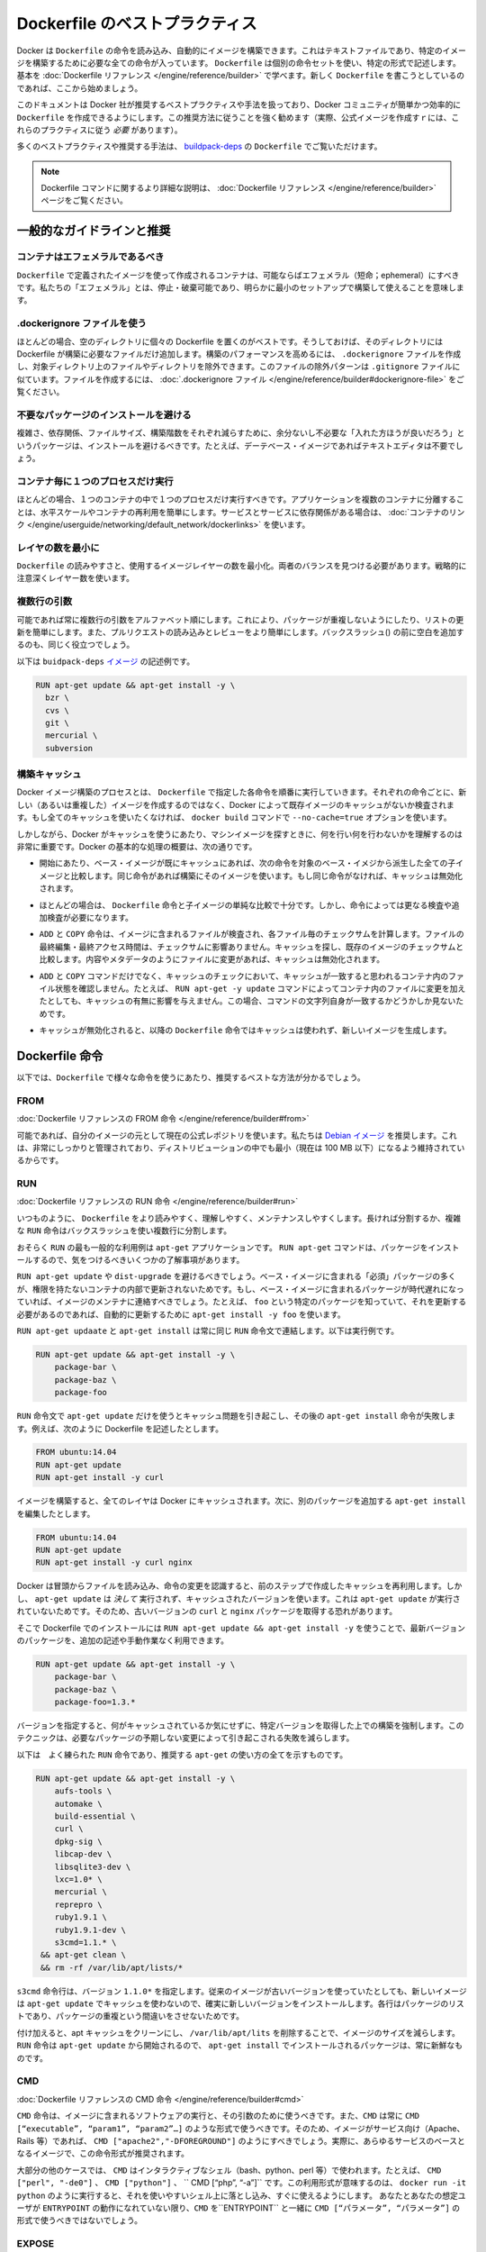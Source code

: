 .. -*- coding: utf-8 -*-
.. https://docs.docker.com/engine/articles/dockerfile_best-practices/
.. doc version: 1.9
.. check date: 2015/12/21
.. -----------------------------------------------------------------------------

.. Best practices for writing Dockerfile

=======================================
Dockerfile のベストプラクティス
=======================================

.. Docker can build images automatically by reading the instructions from a Dockerfile, a text file that contains all the commands, in order, needed to build a given image. Dockerfiles adhere to a specific format and use a specific set of instructions. You can learn the basics on the Dockerfile Reference page. If you’re new to writing Dockerfiles, you should start there.

Docker は ``Dockerfile`` の命令を読み込み、自動的にイメージを構築できます。これはテキストファイルであり、特定のイメージを構築するために必要な全ての命令が入っています。 ``Dockerfile`` は個別の命令セットを使い、特定の形式で記述します。基本を :doc:`Dockerfile リファレンス </engine/reference/builder>` で学べます。新しく ``Dockerfile`` を書こうとしているのであれば、ここから始めましょう。

.. This document covers the best practices and methods recommended by Docker, Inc. and the Docker community for creating easy-to-use, effective Dockerfiles. We strongly suggest you follow these recommendations (in fact, if you’re creating an Official Image, you must adhere to these practices).

このドキュメントは Docker 社が推奨するベストプラクティスや手法を扱っており、Docker コミュニティが簡単かつ効率的に ``Dockerfile`` を作成できるようにします。この推奨方法に従うことを強く勧めます（実際、公式イメージを作成すｒには、これらのプラクティスに従う *必要* があります）。

.. You can see many of these practices and recommendations in action in the buildpack-deps Dockerfile.

多くのベストプラクティスや推奨する手法は、 `buildpack-deps <https://github.com/docker-library/buildpack-deps/blob/master/jessie/Dockerfile>`_ の ``Dockerfile`` でご覧いただけます。

..    Note: for more detailed explanations of any of the Dockerfile commands mentioned here, visit the Dockerfile Reference page.

.. note::

   Dockerfile コマンドに関するより詳細な説明は、 :doc:`Dockerfile リファレンス </engine/reference/builder>` ページをご覧ください。

.. General guidelines and recommendations

一般的なガイドラインと推奨
==============================

.. Containers should be ephemeral

コンテナはエフェメラルであるべき
----------------------------------------

.. The container produced by the image your Dockerfile defines should be as ephemeral as possible. By “ephemeral,” we mean that it can be stopped and destroyed and a new one built and put in place with an absolute minimum of set-up and configuration.

``Dockerfile`` で定義されたイメージを使って作成されるコンテナは、可能ならばエフェメラル（短命；ephemeral）にすべきです。私たちの「エフェメラル」とは、停止・破棄可能であり、明らかに最小のセットアップで構築して使えることを意味します。

.. Use a .dockerignore file

.dockerignore ファイルを使う
------------------------------

.. In most cases, it’s best to put each Dockerfile in an empty directory. Then, add to that directory only the files needed for building the Dockerfile. To increase the build’s performance, you can exclude files and directories by adding a .dockerignore file to that directory as well. This file supports exclusion patterns similar to .gitignore files. For information on creating one, see the .dockerignore file.

ほとんどの場合、空のディレクトリに個々の Dockerfile を置くのがベストです。そうしておけば、そのディレクトリには Dockerfile が構築に必要なファイルだけ追加します。構築のパフォーマンスを高めるには、 ``.dockerignore`` ファイルを作成し、対象ディレクトリ上のファイルやディレクトリを除外できます。このファイルの除外パターンは ``.gitignore`` ファイルに似ています。ファイルを作成するには、 :doc:`.dockerignore ファイル </engine/reference/builder#dockerignore-file>` をご覧ください。

.. Avoid installing unnecessary packages

不要なパッケージのインストールを避ける
----------------------------------------

.. In order to reduce complexity, dependencies, file sizes, and build times, you should avoid installing extra or unnecessary packages just because they might be “nice to have.” For example, you don’t need to include a text editor in a database image.

複雑さ、依存関係、ファイルサイズ、構築階数をそれぞれ減らすために、余分ないし不必要な「入れた方ほうが良いだろう」というパッケージは、インストールを避けるべきです。たとえば、デーテベース・イメージであればテキストエディタは不要でしょう。

.. Run only one process per container

コンテナ毎に１つのプロセスだけ実行
----------------------------------------

.. In almost all cases, you should only run a single process in a single container. Decoupling applications into multiple containers makes it much easier to scale horizontally and reuse containers. If that service depends on another service, make use of container linking.

ほとんどの場合、１つのコンテナの中で１つのプロセスだけ実行すべきです。アプリケーションを複数のコンテナに分離することは、水平スケールやコンテナの再利用を簡単にします。サービスとサービスに依存関係がある場合は、 :doc:`コンテナのリンク </engine/userguide/networking/default_network/dockerlinks>` を使います。

.. Minimize the number of layers

レイヤの数を最小に
--------------------

.. You need to find the balance between readability (and thus long-term maintainability) of the Dockerfile and minimizing the number of layers it uses. Be strategic and cautious about the number of layers you use.

``Dockerfile`` の読みやすさと、使用するイメージレイヤーの数を最小化。両者のバランスを見つける必要があります。戦略的に注意深くレイヤー数を使います。

.. Sort multi-line arguments

複数行の引数
--------------------

.. Whenever possible, ease later changes by sorting multi-line arguments alphanumerically. This will help you avoid duplication of packages and make the list much easier to update. This also makes PRs a lot easier to read and review. Adding a space before a backslash (\) helps as well.

可能であれば常に複数行の引数をアルファベット順にします。これにより、パッケージが重複しないようにしたり、リストの更新を簡単にします。また、プルリクエストの読み込みとレビューをより簡単にします。バックスラッシュ(\) の前に空白を追加するのも、同じく役立つでしょう。

.. Here’s an example from the buildpack-deps image:

以下は ``buidpack-deps`` `イメージ <https://github.com/docker-library/buildpack-deps>`_ の記述例です。

.. code-block:: bash

   RUN apt-get update && apt-get install -y \
     bzr \
     cvs \
     git \
     mercurial \
     subversion

.. Build cache

.. _build-cache:

構築キャッシュ
--------------------

.. During the process of building an image Docker will step through the instructions in your Dockerfile executing each in the order specified. As each instruction is examined Docker will look for an existing image in its cache that it can reuse, rather than creating a new (duplicate) image. If you do not want to use the cache at all you can use the --no-cache=true option on the docker build command.

Docker イメージ構築のプロセスとは、 ``Dockerfile``  で指定した各命令を順番に実行していきます。それぞれの命令ごとに、新しい（あるいは重複した）イメージを作成するのではなく、Docker によって既存イメージのキャッシュがないか検査されます。もし全てのキャッシュを使いたくなければ、 ``docker build`` コマンドで ``--no-cache=true`` オプションを使います。

.. However, if you do let Docker use its cache then it is very important to understand when it will, and will not, find a matching image. The basic rules that Docker will follow are outlined below:

しかしながら、Docker がキャッシュを使うにあたり、マシンイメージを探すときに、何を行い何を行わないかを理解するのは非常に重要です。Docker の基本的な処理の概要は、次の通りです。

..    Starting with a base image that is already in the cache, the next instruction is compared against all child images derived from that base image to see if one of them was built using the exact same instruction. If not, the cache is invalidated.

* 開始にあたり、ベース・イメージが既にキャッシュにあれば、次の命令を対象のベース・イメジから派生した全ての子イメージと比較します。同じ命令があれば構築にそのイメージを使います。もし同じ命令がなければ、キャッシュは無効化されます。

..    In most cases simply comparing the instruction in the Dockerfile with one of the child images is sufficient. However, certain instructions require a little more examination and explanation.

* ほとんどの場合は、 ``Dockerfile`` 命令と子イメージの単純な比較で十分です。しかし、命令によっては更なる検査や追加検査が必要になります。

..    For the ADD and COPY instructions, the contents of the file(s) in the image are examined and a checksum is calculated for each file. The last-modified and last-accessed times of the file(s) are not considered in these checksums. During the cache lookup, the checksum is compared against the checksum in the existing images. If anything has changed in the file(s), such as the contents and metadata, then the cache is invalidated.

* ``ADD`` と ``COPY`` 命令は、イメージに含まれるファイルが検査され、各ファイル毎のチェックサムを計算します。ファイルの最終編集・最終アクセス時間は、チェックサムに影響ありません。キャッシュを探し、既存のイメージのチェックサムと比較します。内容やメタデータのようにファイルに変更があれば、キャッシュは無効化されます。

..    Aside from the ADD and COPY commands, cache checking will not look at the files in the container to determine a cache match. For example, when processing a RUN apt-get -y update command the files updated in the container will not be examined to determine if a cache hit exists. In that case just the command string itself will be used to find a match.

* ``ADD`` と ``COPY`` コマンドだけでなく、キャッシュのチェックにおいて、キャッシュが一致すると思われるコンテナ内のファイル状態を確認しません。たとえば、 ``RUN apt-get -y update`` コマンドによってコンテナ内のファイルに変更を加えたとしても、キャッシュの有無に影響を与えません。この場合、コマンドの文字列自身が一致するかどうかしか見ないためです。

.. Once the cache is invalidated, all subsequent Dockerfile commands will generate new images and the cache will not be used.

* キャッシュが無効化されると、以降の ``Dockerfile`` 命令ではキャッシュは使われず、新しいイメージを生成します。

.. The Dockerfile instructions

Dockerfile 命令
====================

.. Below you’ll find recommendations for the best way to write the various instructions available for use in a Dockerfile.

以下では、``Dockerfile`` で様々な命令を使うにあたり、推奨するベストな方法が分かるでしょう。

.. FROM

FROM
----------

.. Dockerfile reference for the FROM instruction

:doc:`Dockerfile リファレンスの FROM 命令 </engine/reference/builder#from>`

.. Whenever possible, use current Official Repositories as the basis for your image. We recommend the Debian image since it’s very tightly controlled and kept extremely minimal (currently under 100 mb), while still being a full distribution.

可能であれば、自分のイメージの元として現在の公式レポジトリを使います。私たちは `Debian イメージ <https://registry.hub.docker.com/_/debian/>`_ を推奨します。これは、非常にしっかりと管理されており、ディストリビューションの中でも最小（現在は 100 MB 以下）になるよう維持されているからです。

.. RUN

RUN
----------

.. Dockerfile reference for the RUN instruction

:doc:`Dockerfile リファレンスの RUN 命令 </engine/reference/builder#run>`

.. As always, to make your Dockerfile more readable, understandable, and maintainable, split long or complex RUN statements on multiple lines separated with backslashes.

いつものように、 ``Dockerfile`` をより読みやすく、理解しやすく、メンテナンスしやすくします。長ければ分割するか、複雑な ``RUN`` 命令はバックスラッシュを使い複数行に分割します。

.. apt-get

.. Probably the most common use-case for RUN is an application of apt-get. The RUN apt-get command, because it installs packages, has several gotchas to look out for.

おそらく ``RUN`` の最も一般的な利用例は ``apt-get`` アプリケーションです。 ``RUN apt-get`` コマンドは、パッケージをインストールするので、気をつけるべきいくつかの了解事項があります。

.. You should avoid RUN apt-get upgrade or dist-upgrade, as many of the “essential” packages from the base images won’t upgrade inside an unprivileged container. If a package contained in the base image is out-of-date, you should contact its maintainers. If you know there’s a particular package, foo, that needs to be updated, use apt-get install -y foo to update automatically.

``RUN apt-get update`` や ``dist-upgrade`` を避けるべきでしょう。ベース・イメージに含まれる「必須」パッケージの多くが、権限を持たないコンテナの内部で更新されないためです。もし、ベース・イメージに含まれるパッケージが時代遅れになっていれば、イメージのメンテナに連絡すべきでしょう。たとえば、 ``foo`` という特定のパッケージを知っていて、それを更新する必要があるのであれば、自動的に更新するために ``apt-get install -y foo`` を使います。

.. Always combine RUN apt-get update with apt-get install in the same RUN statement, for example:

``RUN apt-get updaate`` と ``apt-get install`` は常に同じ ``RUN`` 命令文で連結します。以下は実行例です。

.. code-block:: bash

   RUN apt-get update && apt-get install -y \
       package-bar \
       package-baz \
       package-foo

.. Using apt-get update alone in a RUN statement causes caching issues and subsequent apt-get install instructions fail. For example, say you have a Dockerfile:

``RUN`` 命令文で ``apt-get update`` だけを使うとキャッシュ問題を引き起こし、その後の ``apt-get install`` 命令が失敗します。例えば、次のように Dockerfile を記述したとします。

.. code-block:: bash

   FROM ubuntu:14.04
   RUN apt-get update
   RUN apt-get install -y curl

.. After building the image, all layers are in the Docker cache. Suppose you later modify apt-get install by adding extra package:

イメージを構築すると、全てのレイヤは Docker にキャッシュされます。次に、別のパッケージを追加する ``apt-get install`` を編集したとします。

.. code-block:: bash

   FROM ubuntu:14.04
   RUN apt-get update
   RUN apt-get install -y curl nginx

.. Docker sees the initial and modified instructions as identical and reuses the cache from previous steps. As a result the apt-get update is NOT executed because the build uses the cached version. Because the apt-get update is not run, your build can potentially get an outdated version of the curl and nginx packages.

Docker は冒頭からファイルを読み込み、命令の変更を認識すると、前のステップで作成したキャッシュを再利用します。しかし、 ``apt-get update`` は *決して* 実行されず、キャッシュされたバージョンを使います。これは ``apt-get update`` が実行されていないためです。そのため、古いバージョンの ``curl`` と ``nginx`` パッケージを取得する恐れがあります。

.. Using RUN apt-get update && apt-get install -y ensures your Dockerfile installs the latest package versions with no further coding or manual intervention. This technique is known as “cache busting”. You can also achieve cache-busting by specifying a package version. This is known as version pinning, for example:

そこで Dockerfile でのインストールには ``RUN apt-get update && apt-get install -y`` を使うことで、最新バージョンのパッケージを、追加の記述や手動作業なく利用できます。

.. code-block:: bash

   RUN apt-get update && apt-get install -y \
       package-bar \
       package-baz \
       package-foo=1.3.*

.. Version pinning forces the build to retrieve a particular version regardless of what’s in the cache. This technique can also reduce failures due to unanticipated changes in required packages.

バージョンを指定すると、何がキャッシュされているか気にせずに、特定バージョンを取得した上での構築を強制します。このテクニックは、必要なパッケージの予期しない変更によって引き起こされる失敗を減らします。

.. Below is a well-formed RUN instruction that demonstrates all the apt-get recommendations.

以下は　よく練られた ``RUN`` 命令であり、推奨する ``apt-get`` の使い方の全てを示すものです。

.. code-block:: bash

   RUN apt-get update && apt-get install -y \
       aufs-tools \
       automake \
       build-essential \
       curl \
       dpkg-sig \
       libcap-dev \
       libsqlite3-dev \
       lxc=1.0* \
       mercurial \
       reprepro \
       ruby1.9.1 \
       ruby1.9.1-dev \
       s3cmd=1.1.* \
    && apt-get clean \
    && rm -rf /var/lib/apt/lists/*

.. The s3cmd instructions specifies a version 1.1.0*. If the image previously used an older version, specifying the new one causes a cache bust of apt-get update and ensure the installation of the new version. Listing packages on each line can also prevent mistakes in package duplication.

``s3cmd`` 命令行は、バージョン ``1.1.0*`` を指定します。従来のイメージが古いバージョンを使っていたとしても、新しいイメージは ``apt-get update`` でキャッシュを使わないので、確実に新しいバージョンをインストールします。各行はパッケージのリストであり、パッケージの重複という間違いをさせないためです。

.. In addition, cleaning up the apt cache and removing /var/lib/apt/lists helps keep the image size down. Since the RUN statement starts with apt-get update, the package cache will always be refreshed prior to apt-get install.

付け加えると、apt キャッシュをクリーンにし、 ``/var/lib/apt/lits`` を削除することで、イメージのサイズを減らします。 ``RUN`` 命令は ``apt-get update`` から開始されるので、 ``apt-get install`` でインストールされるパッケージは、常に新鮮なものです。

.. CMD

CMD
----------

.. Dockerfile reference for the CMD instruction

:doc:`Dockerfile リファレンスの CMD 命令 </engine/reference/builder#cmd>`

.. The CMD instruction should be used to run the software contained by your image, along with any arguments. CMD should almost always be used in the form of CMD [“executable”, “param1”, “param2”…]. Thus, if the image is for a service (Apache, Rails, etc.), you would run something like CMD ["apache2","-DFOREGROUND"]. Indeed, this form of the instruction is recommended for any service-based image.

``CMD`` 命令は、イメージに含まれるソフトウェアの実行と、その引数のために使うべきです。また、``CMD`` は常に ``CMD [“executable”, “param1”, “param2”…]`` のような形式で使うべきです。そのため、イメージがサービス向け（Apache、Rails 等）であれば、 ``CMD ["apache2","-DFOREGROUND"]`` のようにすべきでしょう。実際に、あらゆるサービスのベースとなるイメージで、この命令形式が推奨されます。

.. In most other cases, CMD should be given an interactive shell (bash, python, perl, etc), for example, CMD ["perl", "-de0"], CMD ["python"], or CMD [“php”, “-a”]. Using this form means that when you execute something like docker run -it python, you’ll get dropped into a usable shell, ready to go. CMD should rarely be used in the manner of CMD [“param”, “param”] in conjunction with ENTRYPOINT, unless you and your expected users are already quite familiar with how ENTRYPOINT works.

大部分の他のケースでは、 ``CMD`` はインタラクティブなシェル（bash、python、perl 等）で使われます。たとえば、 ``CMD ["perl", "-de0"]`` 、 ``CMD ["python"]`` 、 `` CMD [“php”, “-a”]`` です。この利用形式が意味するのは、 ``docker run -it python`` のように実行すると、それを使いやすいシェル上に落とし込み、すぐに使えるようにします。 あなたとあなたの想定ユーザが ``ENTRYPOINT`` の動作になれていない限り、``CMD`` を``ENTRYPOINT`` と一緒に ``CMD [“パラメータ”, “パラメータ”]`` の形式で使うべきではないでしょう。

.. EXPOSE

EXPOSE
----------

.. Dockerfile reference for the EXPOSE instruction

:doc:`Dockerfile リファレンスの EXPOSE 命令 </engine/reference/builder#expose>`

.. The EXPOSE instruction indicates the ports on which a container will listen for connections. Consequently, you should use the common, traditional port for your application. For example, an image containing the Apache web server would use EXPOSE 80, while an image containing MongoDB would use EXPOSE 27017 and so on.

``EXPOSE`` 命令は、コンテナが接続用にリッスンするポートを指定します。そのため、アプリケーションが一般的に使う、あるいは、伝統的なポートを使うべきです。例えば、Apache ウェブ・サーバのイメージは、 ``EXPOSE 80`` を使い、MongoDB を含むイメージは ``EXPOSE 27017`` を使うでしょう。

.. For external access, your users can execute docker run with a flag indicating how to map the specified port to the port of their choice. For container linking, Docker provides environment variables for the path from the recipient container back to the source (ie, MYSQL_PORT_3306_TCP).

外部からアクセスするためには、ユーザが ``docker run`` 実行時にフラグを指定し、特定のポートを任意のポートに割り当てられます。コンテナのリンク機能を使うと、Docker はコンテナがソースをたどれるよう、環境変数を提供します（例： ``MYSQL_PORT_3306_TCP`` ）。

.. ENV

ENV
----------

.. Dockerfile reference for the ENV instruction

:doc:`Dockerfile リファレンスの ENV 命令 </engine/reference/builder#env>`

.. In order to make new software easier to run, you can use ENV to update the PATH environment variable for the software your container installs. For example, ENV PATH /usr/local/nginx/bin:$PATH will ensure that CMD [“nginx”] just works.

新しいソフトウェアを簡単に実行するため、コンテナにインストールされているソフトウェアの ``PATH`` 環境変数を ``ENV`` を使って更新できます。例えば、 ``ENV PATH /usr/local/nginx/bin:$PATH`` は ``CMD ["nginx"]`` を動くようにします。

.. The ENV instruction is also useful for providing required environment variables specific to services you wish to containerize, such as Postgres’s PGDATA.

``ENV`` 命令はまた、PostgreSQL の ``PGDATA`` のような、コンテナ化されたサービスが必要な環境変数を指定するのにも便利です。

.. Lastly, ENV can also be used to set commonly used version numbers so that version bumps are easier to maintain, as seen in the following example:

あとは、 ``ENV`` は一般的に使うバージョン番号の指定にも使えますので、バージョンを特定したメンテナンスを次のように簡単にします。

.. code-block:: bash

   ENV PG_MAJOR 9.3
   ENV PG_VERSION 9.3.4
   RUN curl -SL http://example.com/postgres-$PG_VERSION.tar.xz | tar -xJC /usr/src/postgress && …
   ENV PATH /usr/local/postgres-$PG_MAJOR/bin:$PATH

.. Similar to having constant variables in a program (as opposed to hard-coding values), this approach lets you change a single ENV instruction to auto-magically bump the version of the software in your container.

プログラムにおける恒常的な変数に似ていますが（ハード・コーディングされた値とは違い）、この手法は ``ENV`` 命令を使うことにより、コンテナ内のソフトウェアのバージョンを自動的に選べるようにします。

.. ADD or COPY

ADD と COPY
--------------------

.. Dockerfile reference for the ADD instruction
.. Dockerfile reference for the COPY instruction

:doc:`Dockerfile リファレンスの ADD 命令 </engine/reference/builder#add>`
:doc:`Dockerfile リファレンスの COPY 命令 </engine/reference/builder#copy>`

.. Although ADD and COPY are functionally similar, generally speaking, COPY is preferred. That’s because it’s more transparent than ADD. COPY only supports the basic copying of local files into the container, while ADD has some features (like local-only tar extraction and remote URL support) that are not immediately obvious. Consequently, the best use for ADD is local tar file auto-extraction into the image, as in ADD rootfs.tar.xz /.

``ADD`` と ``COPY`` は機能が似ていますが、 ``COPY`` が望ましいと一般的に言われています。これは、 ``ADD`` よりも明白なためです。 ``COPY`` はローカルファイルをコンテナの中にコピーするという、基本的な機能しかサポートしていません。一方の ``ADD`` は複数の機能（ローカル上での tar 展開や、リモート URL のサポート）を持ち、一見では分かりません。したがって ``ADD`` のベストな使い方は、ローカルの tar ファイルをイメージに自動展開（ ``ADD rootfs.tar.xz /`` ）することです。

.. If you have multiple Dockerfile steps that use different files from your context, COPY them individually, rather than all at once. This will ensure that each step’s build cache is only invalidated (forcing the step to be re-run) if the specifically required files change.

内容によっては、一度にファイルを取り込むよりも、 ``Dockerfile`` の複数ステップで ``COPY`` することもあるでしょう。これにより、何らかのファイルが変更された所だけ、キャッシュが無効化されます（ステップを強制的に再実行します）。

.. For example:

実行例：

.. code-block:: bash

   COPY requirements.txt /tmp/
   RUN pip install /tmp/requirements.txt
   COPY . /tmp/

.. Results in fewer cache invalidations for the RUN step, than if you put the COPY . /tmp/ before it.

``RUN`` ステップはキャッシュ無効化の影響が少なくなるよう、 ``COPY . /tmp/`` の前に入れるべきでしょう。

.. Because image size matters, using ADD to fetch packages from remote URLs is strongly discouraged; you should use curl or wget instead. That way you can delete the files you no longer need after they’ve been extracted and you won’t have to add another layer in your image. For example, you should avoid doing things like:

イメージ・サイズの問題のため、 ``ADD`` でリモート URL 上のパッケージを取得するのは可能な限り避けてください。その代わりに ``curl`` や ``wget`` を使うべきです。この方法であれば、展開後に不要となったファイルを削除でき、イメージに余分なレイヤを増やしません。例えば、次のような記述は避けるべきです。

.. code-block:: bash

   ADD http://example.com/big.tar.xz /usr/src/things/
   RUN tar -xJf /usr/src/things/big.tar.xz -C /usr/src/things
    RUN make -C /usr/src/things all

.. And instead, do something like:

そのかわり、次のように記述します。

.. code-block:: bash

   RUN mkdir -p /usr/src/things \
       && curl -SL http://example.com/big.tar.xz \
       | tar -xJC /usr/src/things \
       && make -C /usr/src/things all

.. For other items (files, directories) that do not require ADD’s tar auto-extraction capability, you should always use COPY.

他のアイテム（ファイルやディレクトリ）は ``ADD`` の自動展開機能を必要としませんので、常に ``COPY`` を使うべきです。

.. ENTRYPOINT

ENTRYPOINT
----------

.. Dockerfile reference for the ENTRYPOINT instruction

:doc:`Dockerfile リファレンスの ENTRYPOINT 命令 </engine/reference/builder#copy>`

.. The best use for ENTRYPOINT is to set the image’s main command, allowing that image to be run as though it was that command (and then use CMD as the default flags).

``ENTRYPOINT`` のベストな使い方は、イメージにおけるメインコマンドの設定です。これによりイメージを指定したコマンドを通して実行します（そして、 ``CMD`` がデフォルトのフラグとして使われます）。

.. Let’s start with an example of an image for the command line tool s3cmd:

コマンドライン・ツールの ``s3cmd`` のイメージを例にしてみましょう。

.. code-block:: bash

   ENTRYPOINT ["s3cmd"]
    CMD ["--help"]

.. Now the image can be run like this to show the command’s help:

このイメージを使って次のように実行すると、コマンドのヘルプを表示します。

.. code-block:: bash

   $ docker run s3cmd

.. Or using the right parameters to execute a command:

あるいは、適切なパラメータを指定すると、コマンドを実行します。

.. code-block:: bash

   $ docker run s3cmd ls s3://mybucket

.. This is useful because the image name can double as a reference to the binary as shown in the command above.

イメージ名が先ほどの命令で指定したコマンドのバイナリも兼ねているため、使いやすくなります。

.. The ENTRYPOINT instruction can also be used in combination with a helper script, allowing it to function in a similar way to the command above, even when starting the tool may require more than one step.

また、``ENTRYPOINT`` 命令は役に立つスクリプトの組みあわせにも利用できます。そのため、ツールを使うために複数のステップが必要になるかもしれない場合も、先ほどのコマンドと似たような方法が使えます。

.. For example, the Postgres Official Image uses the following script as its ENTRYPOINT:

例えば、 `Postgres <https://registry.hub.docker.com/_/postgres/>`_ 公式イメージは次のスクリプトを ``ENTRYPOINT`` に使います。

.. code-block:: bash

   #!/bin/bash
   set -e
   
   if [ "$1" = 'postgres' ]; then
       chown -R postgres "$PGDATA"
   
       if [ -z "$(ls -A "$PGDATA")" ]; then
           gosu postgres initdb
       fi
   
       exec gosu postgres "$@"
   fi
   
   exec "$@"

..     Note: This script uses the exec Bash command so that the final running application becomes the container’s PID 1. This allows the application to receive any Unix signals sent to the container. See the ENTRYPOINT help for more details.

.. note::

   このスクリプトは ``exec`` `Bash コマンド <http://wiki.bash-hackers.org/commands/builtin/exec>`_ をコンテナの PID 1 アプリケーションとして実行します。これにより、コンテナに対して送信される Unix シグナルは、アプリケーションが受信します。詳細は ``ENTRYPOINT`` のヘルプをご覧ください。

.. The helper script is copied into the container and run via ENTRYPOINT on container start:

ヘルパー・スクリプトをコンテナの中にコピーし、コンテナ開始時 ``ENTRYPOINT`` で実行します。

.. code-block:: bash

   COPY ./docker-entrypoint.sh /
   ENTRYPOINT ["/docker-entrypoint.sh"]

.. This script allows the user to interact with Postgres in several ways.

このスクリプトは Postgres とユーザとの対話に利用できます。

.. It can simply start Postgres:

単純な postgres の起動に使います。

.. code-block:: bash

   $ docker run postgres

Or, it can be used to run Postgres and pass parameters to the server:

あるいは、PostgreSQL 実行時、サーバに対してパラメータを渡せます。

.. code-block:: bash

   $ docker run postgres postgres --help

.. Lastly, it could also be used to start a totally different tool, such as Bash:

または、Bash のように全く異なったツールのためにも利用可能です。

.. code-block:: bash

   $ docker run --rm -it postgres bash

.. VOLUME

VOLUME
----------

.. Dockerfile reference for the VOLUME instruction

:doc:`Dockerfile リファレンスの VOLUME 命令 </engine/reference/builder#volume>`

.. The VOLUME instruction should be used to expose any database storage area, configuration storage, or files/folders created by your docker container. You are strongly encouraged to use VOLUME for any mutable and/or user-serviceable parts of your image.

``VOLUME`` 命令はデータベース・ストレージ領域、設定用ストレージ、Docker コンテナによって作成されるファイルやフォルダの公開のために使います。イメージにおいて変わりやすい場所・ユーザによって便利な場所として VOLUME の利用が強く推奨されます。

.. USER

USER
----------

.. Dockerfile reference for the USER instruction

:doc:`Dockerfile リファレンスの USER 命令 </engine/reference/builder#user>`

.. If a service can run without privileges, use USER to change to a non-root user. Start by creating the user and group in the Dockerfile with something like RUN groupadd -r postgres && useradd -r -g postgres postgres.

サービスは特権ユーザで実行せずに、 ``USER`` を使えば非 root ユーザで実行できます。利用するには ``Dockerfile`` でユーザとグループを ``RUN groupadd -r postgres && useradd -r -g postgres postgres`` のように作成します。

..     Note: Users and groups in an image get a non-deterministic UID/GID in that the “next” UID/GID gets assigned regardless of image rebuilds. So, if it’s critical, you should assign an explicit UID/GID.

.. note::

   イメージ内で得られるユーザとグループは UID/GID に依存しないため、イメージの構築に関係なく次の UID/GID が割り当てられます。そのため、これが問題になるのであれば、UID/GID を明確に割り当ててください。
   
.. You should avoid installing or using sudo since it has unpredictable TTY and signal-forwarding behavior that can cause more problems than it solves. If you absolutely need functionality similar to sudo (e.g., initializing the daemon as root but running it as non-root), you may be able to use “gosu”.

TTY やシグナル転送を使わないつもりであれば、 ``sudo`` のインストールや使用を避けたほうが良いでしょう。使うことで引き起こされる問題の解決は大変だからです。もし、どうしても ``sudo`` のような機能が必要であれば（例：root としてデーモンを初期化するが、実行は root 以外で行いたい時）、 「 `gosu <https://github.com/tianon/gosu>`_ 」を使うことができます。

.. Lastly, to reduce layers and complexity, avoid switching USER back and forth frequently.

あとは、レイヤの複雑さを減らすため、 ``USER`` を頻繁に切り替えるべきではありません。

.. WORKDIR

WORKDIR
----------

.. Dockerfile reference for the WORKDIR instruction

:doc:`Dockerfile リファレンスの WORKDIR 命令 </engine/reference/builder#workdir>`

.. For clarity and reliability, you should always use absolute paths for your WORKDIR. Also, you should use WORKDIR instead of proliferating instructions like RUN cd … && do-something, which are hard to read, troubleshoot, and maintain.

明確さと信頼性のため、常に ``WORKDIR`` からの絶対パスを使うべきです。また、 ``WORKDIR`` を ``RUN cd ... && 何らかの処理`` のように増殖する命令の代わり使うことで、より読みやすく、トラブルシュートしやすく、維持しやすくします。

.. ONBUILD

ONBUILD
----------

.. Dockerfile reference for the ONBUILD instruction

:doc:`Dockerfile リファレンスの ONBUILD 命令 </engine/reference/builder#onbluid>`

.. An ONBUILD command executes after the current Dockerfile build completes. ONBUILD executes in any child image derived FROM the current image. Think of the ONBUILD command as an instruction the parent Dockerfile gives to the child Dockerfile.

``ONBULID`` コマンドは ``Dockerfile`` による構築後に実行されます。 ``ONBUILD`` は ``FROM`` から現在に至るあらゆる子イメージで実行できます。 ``ONBUILD`` コマンドは親の ``Dockerfile`` が子 ``Dockefile``  を指定する命令としても考えられます。

.. A Docker build executes ONBUILD commands before any command in a child Dockerfile.

Docker は ``ONBUILD`` コマンドを処理する前に、あらゆる子 ``Dockerfile`` を実行します。

.. ONBUILD is useful for images that are going to be built FROM a given image. For example, you would use ONBUILD for a language stack image that builds arbitrary user software written in that language within the Dockerfile, as you can see in Ruby’s ONBUILD variants.

``ONBUILD`` は ``FROM`` で指定したイメージを作ったあと、さらにイメージを作るのに便利です。例えば、言語スタック・イメージで ``ONBUILD`` を使うと、 ``Dockerfile``内のソフトウェアは特定の言語環境を使えるようになります。これは Ruby の ``ONBUILD`` でも `見られます <https://github.com/docker-library/ruby/blob/master/2.1/onbuild/Dockerfile>`_ 。

.. Images built from ONBUILD should get a separate tag, for example: ruby:1.9-onbuild or ruby:2.0-onbuild.

``ONBUILD`` によって構築されるイメージは、異なったタグを指定すべきです。例： ``ruby:1.9-onbuild`` または ``ruby:2.0-onbuild`` 。

.. Be careful when putting ADD or COPY in ONBUILD. The “onbuild” image will fail catastrophically if the new build’s context is missing the resource being added. Adding a separate tag, as recommended above, will help mitigate this by allowing the Dockerfile author to make a choice.

``ONBUILD`` で ``ADD`` や ``COPY`` を使う時は注意してください。追加された新しいリソースが新しいイメージ上で見つからなければ、「onbuild」イメージに破壊的な失敗をもたらします。先ほどお勧めしたように、別々のタグを付けることにより、 ``Dockerfile`` の作者が選べるようになります。

.. Examples for Official Repositories

公式レポジトリの例
====================

.. These Official Repositories have exemplary Dockerfiles:

模範的な ``Dockerfile`` の例をご覧ください。

..    Go
    Perl
    Hy
    Rails

* `Go <https://registry.hub.docker.com/_/golang/>`_
* `Perl <https://registry.hub.docker.com/_/perl/>`_
* `Hy <https://registry.hub.docker.com/_/hylang/>`_
* `Rails <https://registry.hub.docker.com/_/rails>`_

.. Additional resources:

さらなるリソース情報
====================

..    Dockerfile Reference
    More about Base Images
    More about Automated Builds
    Guidelines for Creating Official Repositories

* :doc:`Dockerfile リファレンス </engine/reference/builder>`
* :doc:`ベース・イメージの詳細 </engine/articles/baseimages>`
* :doc:`自動構築の詳細 </docker-hub/builds>`
* :doc:`公式レポジトリ作成のガイドライン </docker-hub/official_repos>`


